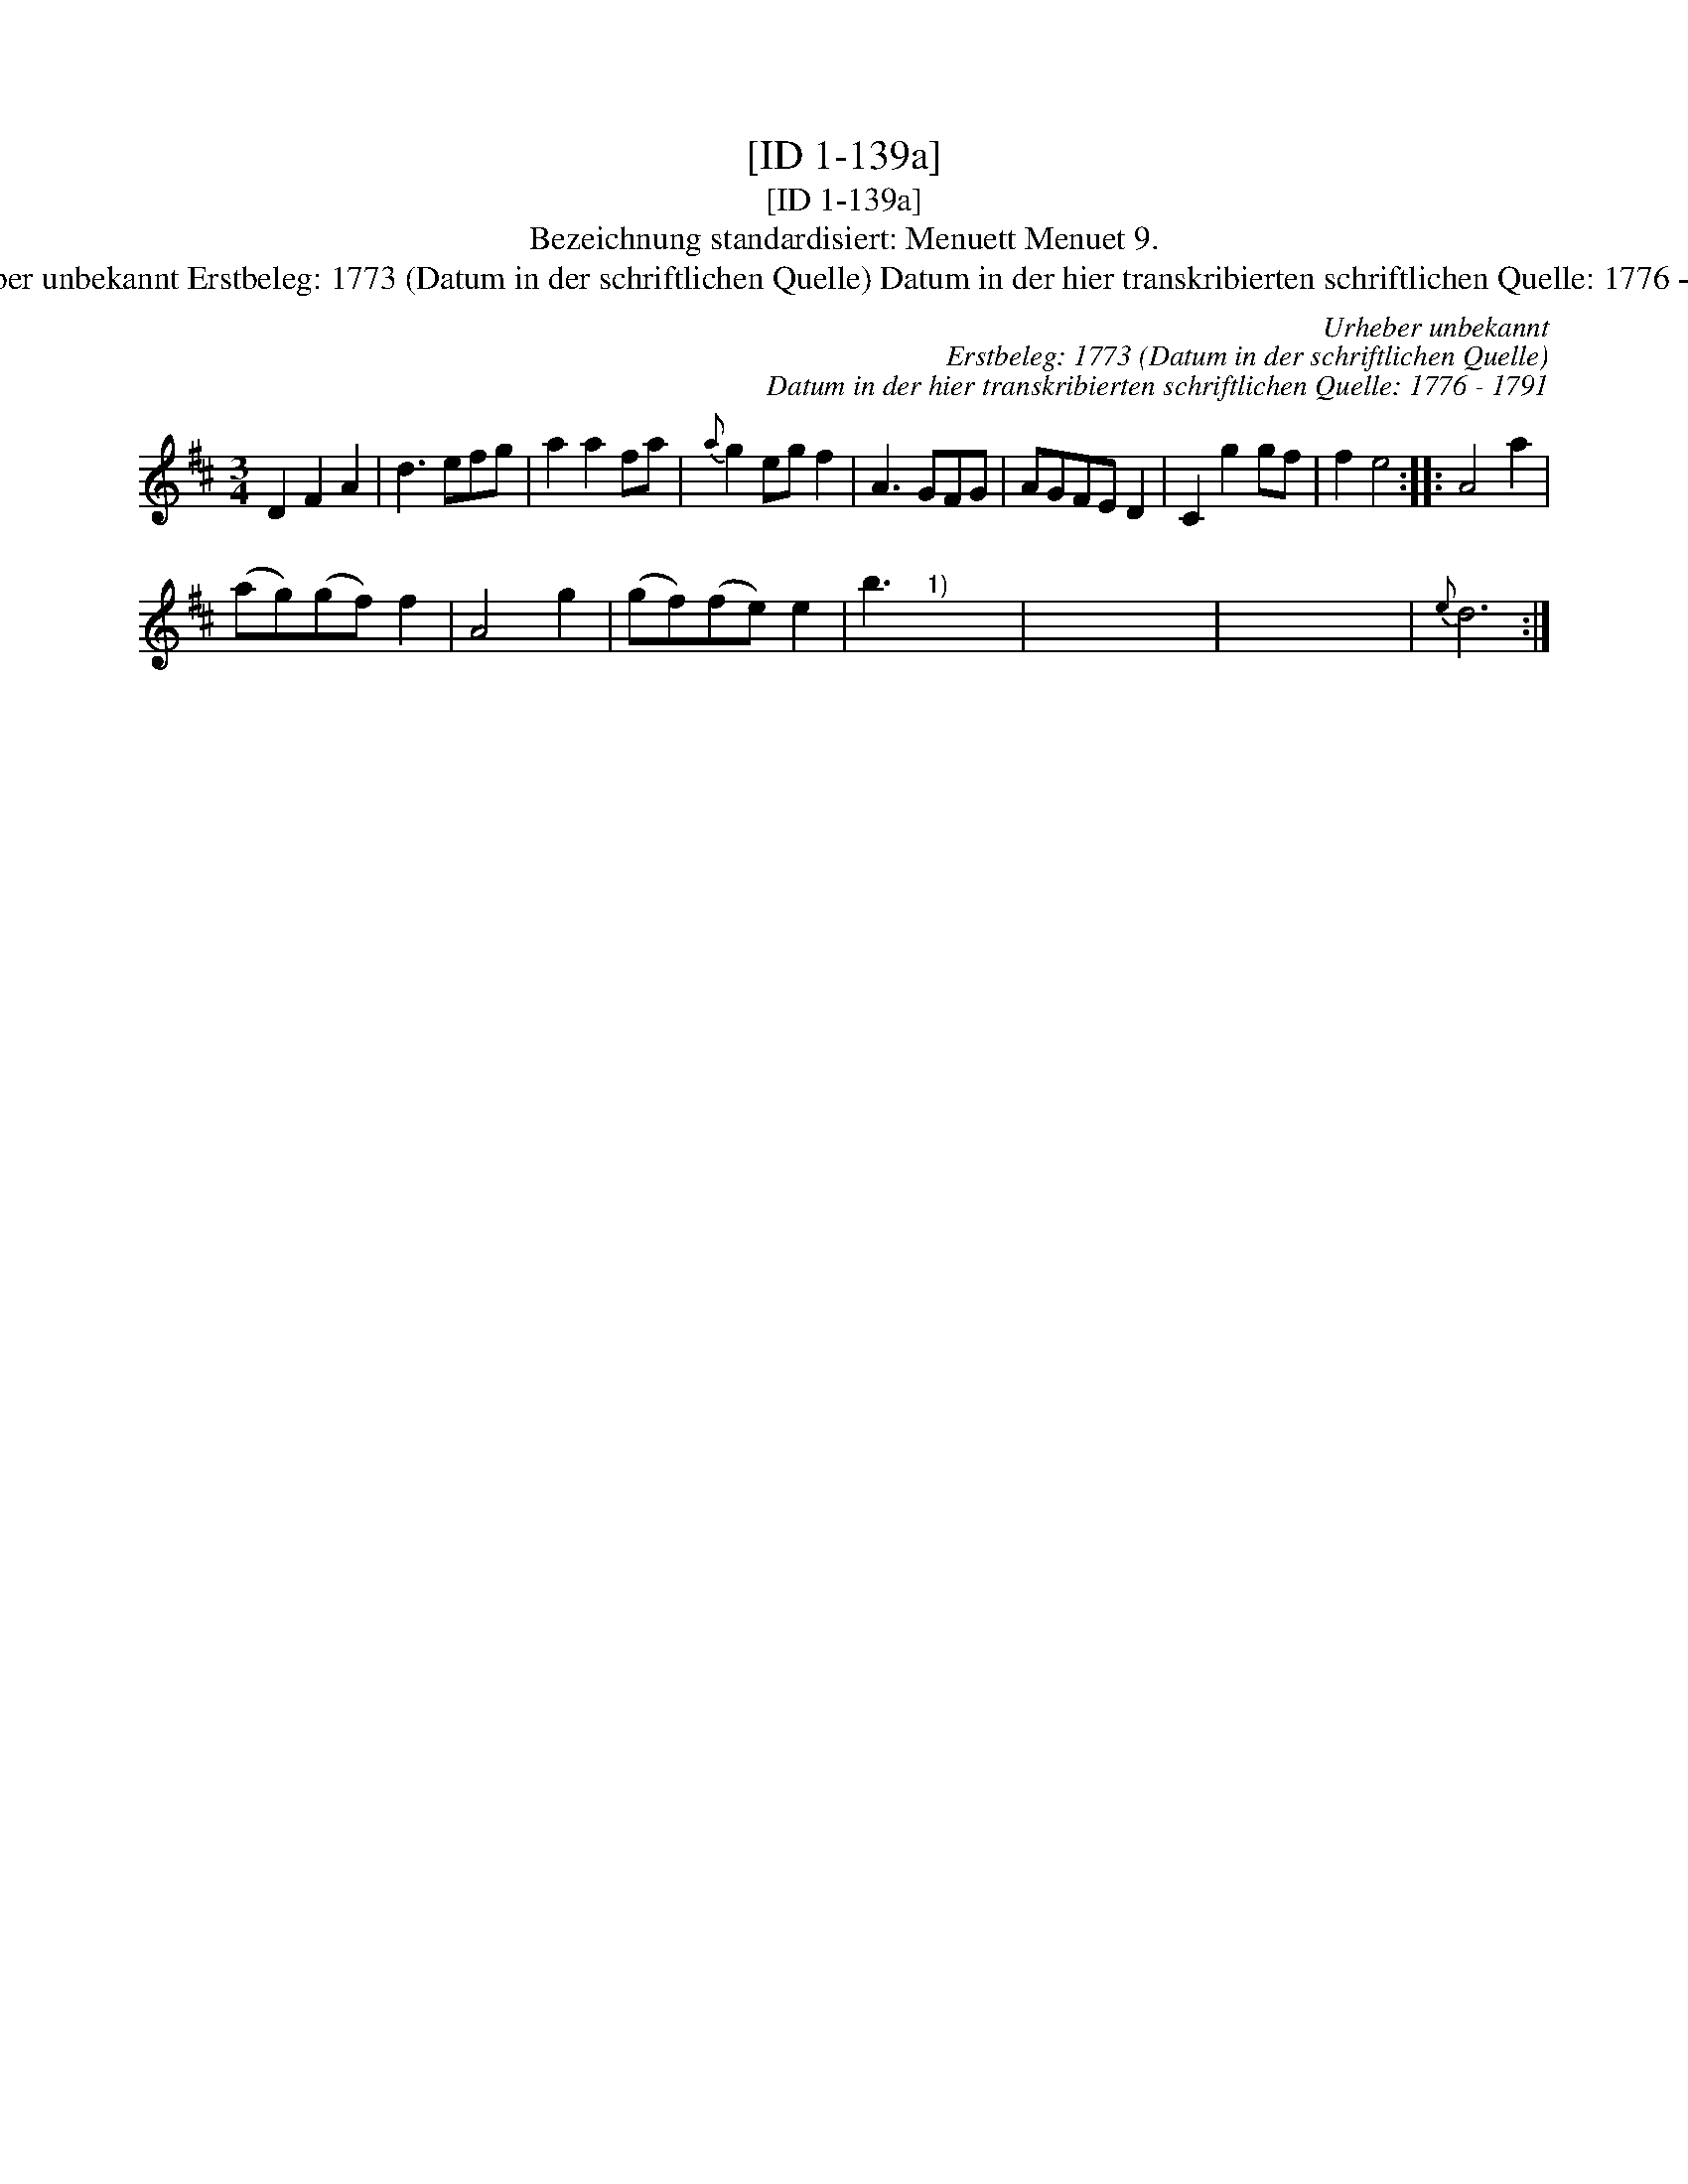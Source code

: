 X:1
T:[ID 1-139a]
T:[ID 1-139a]
T:Bezeichnung standardisiert: Menuett Menuet 9.
T:Urheber unbekannt Erstbeleg: 1773 (Datum in der schriftlichen Quelle) Datum in der hier transkribierten schriftlichen Quelle: 1776 - 1791
C:Urheber unbekannt
C:Erstbeleg: 1773 (Datum in der schriftlichen Quelle)
C:Datum in der hier transkribierten schriftlichen Quelle: 1776 - 1791
L:1/8
M:3/4
K:D
V:1 treble 
V:1
 D2 F2 A2 | d3 efg | a2 a2 fa |{a} g2 eg f2 | A3 GFG | AGFE D2 | C2 g2 gf | f2 e4 :: A4 a2 | %9
 (ag)(gf) f2 | A4 g2 | (gf)(fe) e2 | b3"^1)" x x2 | x2 x2 x2 | x2 x2 x2 |{e} d6 :| %16

